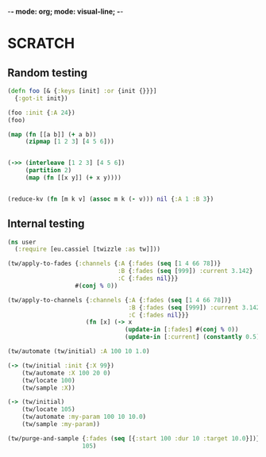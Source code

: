 -*- mode: org; mode: visual-line; -*-
#+STARTUP: indent

* SCRATCH

** Random testing

#+BEGIN_SRC clojure
  (defn foo [& {:keys [init] :or {init {}}}]
    {:got-it init})

  (foo :init {:A 24})
  (foo)

  (map (fn [[a b]] (+ a b))
       (zipmap [1 2 3] [4 5 6]))


  (->> (interleave [1 2 3] [4 5 6])
       (partition 2)
       (map (fn [[x y]] (+ x y))))


  (reduce-kv (fn [m k v] (assoc m k (- v))) nil {:A 1 :B 3})
#+END_SRC

** Internal testing

#+BEGIN_SRC clojure
  (ns user
    (:require [eu.cassiel [twizzle :as tw]]))

  (tw/apply-to-fades {:channels {:A {:fades (seq [1 4 66 78])}
                                 :B {:fades (seq [999]) :current 3.142}
                                 :C {:fades nil}}}
                     #(conj % 0))

  (tw/apply-to-channels {:channels {:A {:fades (seq [1 4 66 78])}
                                    :B {:fades (seq [999]) :current 3.142}
                                    :C {:fades nil}}}
                        (fn [x] (-> x
                                   (update-in [:fades] #(conj % 0))
                                   (update-in [:current] (constantly 0.5)))))

  (tw/automate (tw/initial) :A 100 10 1.0)

  (-> (tw/initial :init {:X 99})
      (tw/automate :X 100 20 0)
      (tw/locate 100)
      (tw/sample :X))

  (-> (tw/initial)
      (tw/locate 105)
      (tw/automate :my-param 100 10 10.0)
      (tw/sample :my-param))

  (tw/purge-and-sample {:fades (seq [{:start 100 :dur 10 :target 10.0}])}
                       105)
#+END_SRC
